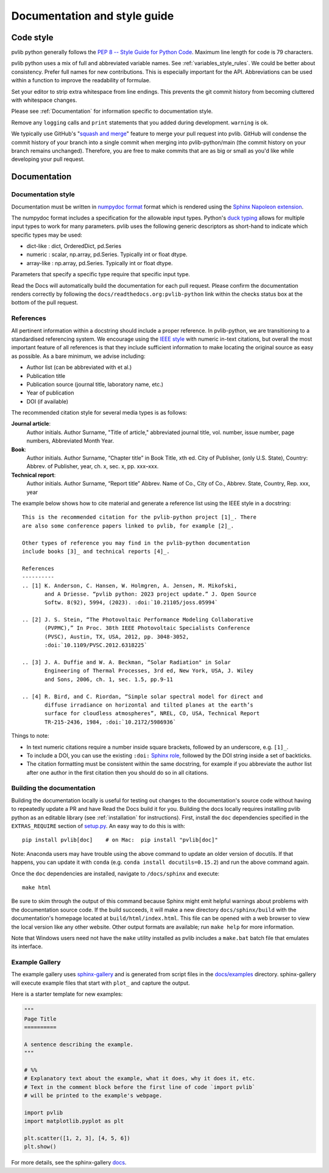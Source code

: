 .. _documentation-and-style-guide:

Documentation and style guide
=============================

.. _code-style:

Code style
~~~~~~~~~~

pvlib python generally follows the `PEP 8 -- Style Guide for Python Code
<https://www.python.org/dev/peps/pep-0008/>`_. Maximum line length for code
is 79 characters.

pvlib python uses a mix of full and abbreviated variable names. See
:ref:`variables_style_rules`. We could be better about consistency.
Prefer full names for new contributions. This is especially important
for the API. Abbreviations can be used within a function to improve the
readability of formulae.

Set your editor to strip extra whitespace from line endings. This
prevents the git commit history from becoming cluttered with whitespace
changes.

Please see :ref:`Documentation` for information specific to documentation
style.

Remove any ``logging`` calls and ``print`` statements that you added
during development. ``warning`` is ok.

We typically use GitHub's
"`squash and merge <https://help.github.com/articles/about-pull-request-merges/#squash-and-merge-your-pull-request-commits>`_"
feature to merge your pull request into pvlib. GitHub will condense the
commit history of your branch into a single commit when merging into
pvlib-python/main (the commit history on your branch remains
unchanged). Therefore, you are free to make commits that are as big or
small as you'd like while developing your pull request.


.. _documentation:

Documentation
~~~~~~~~~~~~~

.. _documentation-style:

Documentation style
-------------------

Documentation must be written in
`numpydoc format <https://numpydoc.readthedocs.io/>`_ format which is rendered
using the `Sphinx Napoleon extension
<https://www.sphinx-doc.org/en/master/usage/extensions/napoleon.html>`_.

The numpydoc format includes a specification for the allowable input
types. Python's `duck typing <https://en.wikipedia.org/wiki/Duck_typing>`_
allows for multiple input types to work for many parameters. pvlib uses
the following generic descriptors as short-hand to indicate which
specific types may be used:

* dict-like : dict, OrderedDict, pd.Series
* numeric : scalar, np.array, pd.Series. Typically int or float dtype.
* array-like : np.array, pd.Series. Typically int or float dtype.

Parameters that specify a specific type require that specific input type.

Read the Docs will automatically build the documentation for each pull
request. Please confirm the documentation renders correctly by following
the ``docs/readthedocs.org:pvlib-python`` link within the checks
status box at the bottom of the pull request.


.. _references:

References
----------
All pertinent information within a docstring should include a proper reference.
In pvlib-python, we are transitioning to a standardised referencing system. We
encourage using the `IEEE style <https://journals.ieeeauthorcenter.ieee.org/wp-content/uploads/sites/7/IEEE_Reference_Guide.pdf>`_
with numeric in-text citations, but overall the most important feature of all
references is that they include sufficient information to make locating the
original source as easy as possible. As a bare minimum, we advise including:

* Author list (can be abbreviated with et al.)
* Publication title
* Publication source (journal title, laboratory name, etc.)
* Year of publication
* DOI (if available)

The recommended citation style for several media types is as follows:

**Journal article**:
    Author initials. Author Surname, "Title of article," abbreviated journal
    title, vol. number, issue number, page numbers, Abbreviated Month Year.

**Book**:
    Author initials. Author Surname, “Chapter title” in Book Title, xth ed.
    City of Publisher, (only U.S. State), Country: Abbrev. of Publisher, year,
    ch. x, sec. x, pp. xxx–xxx.

**Technical report**:
    Author initials. Author Surname, “Report title” Abbrev. Name of Co.,
    City of Co., Abbrev. State, Country, Rep. xxx, year

The example below shows how to cite material and generate a reference list
using the IEEE style in a docstring::

    This is the recommended citation for the pvlib-python project [1]_. There
    are also some conference papers linked to pvlib, for example [2]_.
    
    Other types of reference you may find in the pvlib-python documentation
    include books [3]_ and technical reports [4]_.

    References
    ----------
    .. [1] K. Anderson, C. Hansen, W. Holmgren, A. Jensen, M. Mikofski,
           and A Driesse. “pvlib python: 2023 project update.” J. Open Source
           Softw. 8(92), 5994, (2023). :doi:`10.21105/joss.05994`

    .. [2] J. S. Stein, “The Photovoltaic Performance Modeling Collaborative
           (PVPMC),” In Proc. 38th IEEE Photovoltaic Specialists Conference
           (PVSC), Austin, TX, USA, 2012, pp. 3048-3052,
           :doi:`10.1109/PVSC.2012.6318225`

    .. [3] J. A. Duffie and W. A. Beckman, “Solar Radiation" in Solar
           Engineering of Thermal Processes, 3rd ed, New York, USA, J. Wiley
           and Sons, 2006, ch. 1, sec. 1.5, pp.9-11

    .. [4] R. Bird, and C. Riordan, “Simple solar spectral model for direct and
           diffuse irradiance on horizontal and tilted planes at the earth’s
           surface for cloudless atmospheres”, NREL, CO, USA, Technical Report
           TR-215-2436, 1984, :doi:`10.2172/5986936`

Things to note:

* In text numeric citations require a number inside square brackets, followed
  by an underscore, e.g. ``[1]_``.
* To include a DOI, you can use the existing ``:doi:``
  `Sphinx role <https://www.sphinx-doc.org/en/master/usage/restructuredtext/roles.html>`_,
  followed by the DOI string inside a set of backticks.
* The citation formatting must be consistent within the same docstring, for
  example if you abbreviate the author list after one author in the first
  citation then you should do so in all citations.


.. _building-the-documentation:

Building the documentation
--------------------------

Building the documentation locally is useful for testing out changes to the
documentation's source code without having to repeatedly update a PR and have
Read the Docs build it for you.  Building the docs locally requires installing
pvlib python as an editable library (see :ref:`installation` for instructions).
First, install the ``doc`` dependencies specified in the
``EXTRAS_REQUIRE`` section of
`setup.py <https://github.com/pvlib/pvlib-python/blob/main/setup.py>`_.
An easy way to do this is with::

    pip install pvlib[doc]    # on Mac:  pip install "pvlib[doc]"

Note: Anaconda users may have trouble using the above command to update an
older version of docutils. If that happens, you can update it with ``conda``
(e.g. ``conda install docutils=0.15.2``) and run the above command again.

Once the ``doc`` dependencies are installed, navigate to ``/docs/sphinx`` and
execute::

    make html

Be sure to skim through the output of this command because Sphinx might emit
helpful warnings about problems with the documentation source code.
If the build succeeds, it will make a new directory ``docs/sphinx/build``
with the documentation's homepage located at ``build/html/index.html``.
This file can be opened with a web browser to view the local version
like any other website. Other output formats are available; run ``make help``
for more information.

Note that Windows users need not have the ``make`` utility installed as pvlib
includes a ``make.bat`` batch file that emulates its interface.


.. _example-gallery:

Example Gallery
---------------

The example gallery uses `sphinx-gallery <https://sphinx-gallery.github.io/>`_
and is generated from script files in the
`docs/examples <https://github.com/pvlib/pvlib-python/tree/main/docs/examples>`_
directory.  sphinx-gallery will execute example files that start with
``plot_`` and capture the output.

Here is a starter template for new examples:

.. code-block:: python

    """
    Page Title
    ==========

    A sentence describing the example.
    """

    # %%
    # Explanatory text about the example, what it does, why it does it, etc.
    # Text in the comment block before the first line of code `import pvlib`
    # will be printed to the example's webpage.

    import pvlib
    import matplotlib.pyplot as plt

    plt.scatter([1, 2, 3], [4, 5, 6])
    plt.show()

For more details, see the sphinx-gallery
`docs <https://sphinx-gallery.github.io/stable/syntax.html#embedding-rst>`_.
